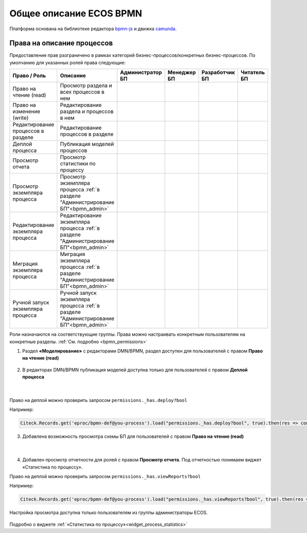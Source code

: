 Общее описание ECOS BPMN
========================

.. _ecos_bpmn:

Платформа основана на библиотеке редактора `bpmn-js <https://bpmn.io/>`_ и движка `camunda <https://camunda.com/>`_.

 .. image:: _static/01.png
       :width: 600
       :align: center

Права на описание процессов
----------------------------

Предоставление прав разграничено в рамках категорий бизнес-процессов/конкретных бизнес-процессов. По умолчанию для указанных ролей права следующие:

.. list-table::
      :widths: 10 20 10 10 10 10
      :header-rows: 1
      :class: tight-table 
      
      * - Право / Роль
        - Описание
        - Администратор БП
        - Менеджер БП
        - Разработчик БП
        - Читатель БП
      * - Право на чтение (read)
        - Просмотр раздела и всех процессов в нем
        -
            .. image:: _static/plus.png
                  :width: 10
                  :align: center

        -
            .. image:: _static/plus.png
                  :width: 10
                  :align: center
        -
            .. image:: _static/plus.png
                  :width: 10
                  :align: center

        -
            .. image:: _static/plus.png
                  :width: 10
                  :align: center
      * - Право на изменение (write)
        - Редактирование раздела и процессов в нем 
        -
            .. image:: _static/plus.png
                  :width: 10
                  :align: center

        -
            .. image:: _static/minus.png
                  :width: 10
                  :align: center
        -
            .. image:: _static/minus.png
                  :width: 10
                  :align: center

        -
            .. image:: _static/minus.png
                  :width: 10
                  :align: center
      * - Редактирование процессов в разделе
        - Редактирование процессов в разделе
        -
            .. image:: _static/plus.png
                  :width: 10
                  :align: center

        -
            .. image:: _static/minus.png
                  :width: 10
                  :align: center
        -
            .. image:: _static/minus.png
                  :width: 10
                  :align: center

        -
            .. image:: _static/minus.png
                  :width: 10
                  :align: center
      * - Деплой процесса
        - Публикация моделей процессов
        -
            .. image:: _static/plus.png
                  :width: 10
                  :align: center

        -
            .. image:: _static/minus.png
                  :width: 10
                  :align: center
        -
            .. image:: _static/plus.png
                  :width: 10
                  :align: center

        -
            .. image:: _static/minus.png
                  :width: 10
                  :align: center
      * - Просмотр отчета
        - Просмотр статистики по процессу
        -
            .. image:: _static/plus.png
                  :width: 10
                  :align: center

        -
            .. image:: _static/plus.png
                  :width: 10
                  :align: center
        -
            .. image:: _static/plus.png
                  :width: 10
                  :align: center

        -
            .. image:: _static/minus.png
                  :width: 10
                  :align: center
      * - Просмотр экземпляра процесса
        - Просмотр экземпляра процесса :ref:`в разделе "Администрирование БП"<bpmn_admin>` 
        -
            .. image:: _static/plus.png
                  :width: 10
                  :align: center

        -
            .. image:: _static/minus.png
                  :width: 10
                  :align: center
        -
            .. image:: _static/minus.png
                  :width: 10
                  :align: center

        -
            .. image:: _static/minus.png
                  :width: 10
                  :align: center
      * - Редактирование экземпляра процесса
        - Редактирование экземпляра процесса :ref:`в разделе "Администрирование БП"<bpmn_admin>` 
        -
            .. image:: _static/plus.png
                  :width: 10
                  :align: center

        -
            .. image:: _static/minus.png
                  :width: 10
                  :align: center
        -
            .. image:: _static/minus.png
                  :width: 10
                  :align: center

        -
            .. image:: _static/minus.png
                  :width: 10
                  :align: center
      * - Миграция экземпляра процесса
        - Миграция экземпляра процесса  :ref:`в разделе "Администрирование БП"<bpmn_admin>` 
        -
            .. image:: _static/plus.png
                  :width: 10
                  :align: center

        -
            .. image:: _static/minus.png
                  :width: 10
                  :align: center
        -
            .. image:: _static/plus.png
                  :width: 10
                  :align: center

        -
            .. image:: _static/minus.png
                  :width: 10
                  :align: center
      * - Ручной запуск экземпляра процесса
        - Ручной запуск экземпляра процесса :ref:`в разделе "Администрирование БП"<bpmn_admin>` 
        -
            .. image:: _static/plus.png
                  :width: 10
                  :align: center

        -
            .. image:: _static/minus.png
                  :width: 10
                  :align: center
        -
            .. image:: _static/plus.png
                  :width: 10
                  :align: center

        -
            .. image:: _static/minus.png
                  :width: 10
                  :align: center

Роли назначаются на соответствующие группы. Права можно настраивать конкретным пользователям на конкретные разделы. :ref:`См. подробно <bpmn_permissions>`

1. Раздел **«Моделирование»** с редакторами DMN/BPMN, раздел доступен для пользователей с правом **Право на чтение (read)**

 .. image:: _static/rights_1.png
       :width: 200
       :align: center

2. В редакторах DMN/BPMN публикация моделей доступна только для пользователей с правом **Деплой процесса**

 .. image:: _static/rights_2.png
       :width: 600
       :align: center

|

 .. image:: _static/rights_3.png
       :width: 600
       :align: center

Право на деплой можно проверить запросом ``permissions._has.deploy?bool``

Например:

.. code-block::

      Citeck.Records.get('eproc/bpmn-def@you-process').load("permissions._has.deploy?bool", true).then(res => console.log(res))

3.	Добавлена возможность просмотра схемы БП для пользователей с правом **Право на чтение (read)**

 .. image:: _static/rights_4.png
       :width: 600
       :align: center

|

 .. image:: _static/rights_5.png
       :width: 600
       :align: center

4.	Добавлен просмотр отчетности для ролей с правом **Просмотр отчета**. Под отчетностью понимаем виджет «Статистика по процессу».

Право на деплой можно проверить запросом ``permissions._has.viewReports?bool``

Например:

.. code-block::

      Citeck.Records.get('eproc/bpmn-def@you-process').load("permissions._has.viewReports?bool", true).then(res => console.log(res))

.. image:: _static/rights_6.png
       :width: 600
       :align: center

Настройка просмотра доступна только пользователям из группы администраторы ECOS.

 .. image:: _static/rights_7.png
       :width: 600
       :align: center

Подробно о виджете :ref:`«Статистика по процессу»<widget_process_statistics>`